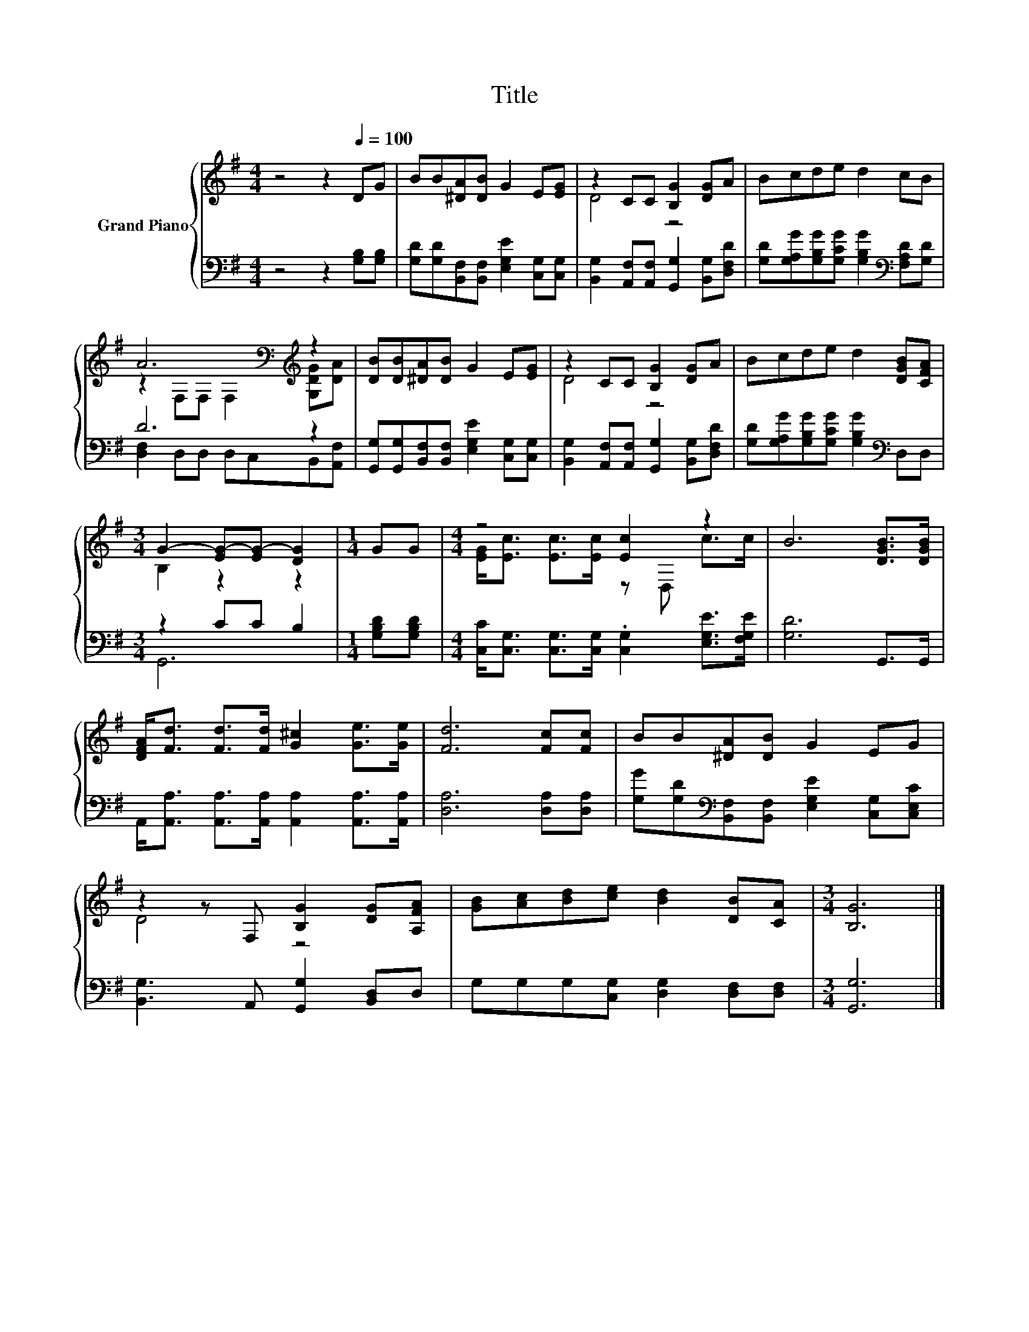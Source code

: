 X:1
T:Title
%%score { ( 1 3 ) | ( 2 4 ) }
L:1/8
M:4/4
K:G
V:1 treble nm="Grand Piano"
V:3 treble 
V:2 bass 
V:4 bass 
V:1
 z4 z2[Q:1/4=100] DG | BB[^DA][DB] G2 E[EG] | z2 CC [B,G]2 [DG]A | Bcde d2 cB | %4
 A6[K:bass][K:treble] z2 | [DB][DB][^DA][DB] G2 E[EG] | z2 CC [B,G]2 [DG]A | Bcde d2 [DGB][CFA] | %8
[M:3/4] G2- [EG-][EG-] [DG]2 |[M:1/4] GG |[M:4/4] z4 [Ec]2 z2 | B6 [DGB]>[DGB] | %12
 [DFA]<[Fd] [Fd]>[Fd] [G^c]2 [Ge]>[Ge] | [Fd]6 [Fc][Fc] | BB[^DA][DB] G2 EG | %15
 z2 z F, [B,G]2 [DG][A,FA] | [GB][Ac][Bd][ce] [Bd]2 [DB][CA] |[M:3/4] [B,G]6 |] %18
V:2
 z4 z2 [G,B,][G,B,] | [G,D][G,D][B,,F,][B,,F,] [E,G,E]2 [C,G,][C,G,] | %2
 [B,,G,]2 [A,,F,][A,,F,] [G,,G,]2 [B,,G,][D,F,D] | %3
 [G,D][G,A,G][G,B,G][G,CG] [G,B,G]2[K:bass] [F,A,D][G,D] | D6 z2 | %5
 [G,,G,][G,,G,][B,,F,][B,,F,] [E,G,E]2 [C,G,][C,G,] | %6
 [B,,G,]2 [A,,F,][A,,F,] [G,,G,]2 [B,,G,][D,F,D] | %7
 [G,D][G,A,G][G,B,G][G,CG] [G,B,G]2[K:bass] D,D, |[M:3/4] z2 CC B,2 |[M:1/4] [G,B,D][G,B,D] | %10
[M:4/4] [C,C]<[C,G,] [C,G,]>[C,G,] .[C,G,]2 [E,G,E]>[F,G,E] | [G,D]6 G,,>G,, | %12
 A,,<[A,,A,] [A,,A,]>[A,,A,] [A,,A,]2 [A,,A,]>[A,,A,] | [D,A,]6 [D,A,][D,A,] | %14
 [G,G][G,D][K:bass][B,,F,][B,,F,] [E,G,E]2 [C,G,][C,E,C] | [B,,G,]3 A,, [G,,G,]2 [B,,D,]D, | %16
 G,G,G,[C,G,] [D,G,]2 [D,F,][D,F,] |[M:3/4] [G,,G,]6 |] %18
V:3
 x8 | x8 | D4 z4 | x8 | z2[K:bass] F,F, F,2[K:treble] [G,DG][DA] | x8 | D4 z4 | x8 | %8
[M:3/4] B,2 z2 z2 |[M:1/4] x2 |[M:4/4] [EG]<[Ec] [Ec]>[Ec] z D, c>c | x8 | x8 | x8 | x8 | D4 z4 | %16
 x8 |[M:3/4] x6 |] %18
V:4
 x8 | x8 | x8 | x6[K:bass] x2 | [D,F,]2 D,D, D,C,B,,[A,,F,] | x8 | x8 | x6[K:bass] x2 | %8
[M:3/4] G,,6 |[M:1/4] x2 |[M:4/4] x8 | x8 | x8 | x8 | x2[K:bass] x6 | x8 | x8 |[M:3/4] x6 |] %18

